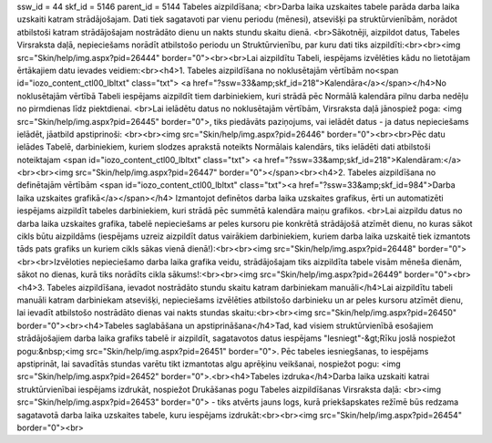 ssw_id = 44skf_id = 5146parent_id = 5144Tabeles aizpildīšana;<br>Darba laika uzskaites tabele parāda darba laika uzskaiti katram strādājošajam. Dati tiek sagatavoti par vienu periodu (mēnesi), atsevišķi pa struktūrvienībām, norādot atbilstoši katram strādājošajam nostrādāto dienu un nakts stundu skaitu dienā. <br>Sākotnēji, aizpildot datus, Tabeles Virsraksta daļā, nepieciešams norādīt atbilstošo periodu un Struktūrvienību, par kuru dati tiks aizpildīti:<br><br><img src="Skin/help/img.aspx?pid=26444" border="0"><br><br>Lai aizpildītu Tabeli, iespējams izvēlēties kādu no lietotājam ērtākajiem datu ievades veidiem:<br><h4>1. Tabeles aizpildīšana no noklusētajām vērtībām no<span id="iozo_content_ctl00_lbltxt" class="txt"> <a href="?ssw=33&amp;skf_id=218">Kalendāra</a></span></h4>No noklusētajām vērtībā Tabeli iespējams aizpildīt tiem darbiniekiem, kuri strādā pēc Normālā kalendāra pilnu darba nedēļu no pirmdienas līdz piektdienai. <br>Lai ielādētu datus no noklusētajām vērtībām, Virsraksta daļā jānospiež poga: <img src="Skin/help/img.aspx?pid=26445" border="0">, tiks piedāvāts paziņojums, vai ielādēt datus - ja datus nepieciešams ielādēt, jāatbild apstiprinoši: <br><br><img src="Skin/help/img.aspx?pid=26446" border="0"><br><br>Pēc datu ielādes Tabelē, darbiniekiem, kuriem slodzes aprakstā noteikts Normālais kalendārs, tiks ielādēti dati atbilstoši noteiktajam <span id="iozo_content_ctl00_lbltxt" class="txt"> <a href="?ssw=33&amp;skf_id=218">Kalendāram:</a><br><br><img src="Skin/help/img.aspx?pid=26447" border="0"></span><br><h4>2. Tabeles aizpildīšana no definētajām vērtībām <span id="iozo_content_ctl00_lbltxt" class="txt"><a href="?ssw=33&amp;skf_id=984">Darba laika uzskaites grafikā</a></span></h4> Izmantojot definētos darba laika uzskaites grafikus, ērti un automatizēti iespējams aizpildīt tabeles darbiniekiem, kuri strādā pēc summētā kalendāra maiņu grafikos. <br>Lai aizpildu datus no darba laika uzskaites grafika, tabelē nepieciešams ar peles kursoru pie konkrētā strādājošā atzīmēt dienu, no kuras sākot cikls būtu aizpildāms (iespējams uzreiz aizpildīt datus vairākiem darbiniekiem, kuriem darba laika uzskaitē tiek izmantots tāds pats grafiks un kuriem cikls sākas vienā dienā!):<br><br><img src="Skin/help/img.aspx?pid=26448" border="0"><br><br>Izvēloties nepieciešamo darba laika grafika veidu, strādājošajam tiks aizpildīta tabele visām mēneša dienām, sākot no dienas, kurā tiks norādīts cikla sākums!:<br><br><img src="Skin/help/img.aspx?pid=26449" border="0"><br><h4>3. Tabeles aizpildīšana, ievadot nostrādāto stundu skaitu katram darbiniekam manuāli</h4>Lai aizpildītu tabeli manuāli katram darbiniekam atsevišķi, nepieciešams izvēlēties atbilstošo darbinieku un ar peles kursoru atzīmēt dienu, lai ievadīt atbilstošo nostrādāto dienas vai nakts stundas skaitu:<br><br><img src="Skin/help/img.aspx?pid=26450" border="0"><br><h4>Tabeles saglabāšana un apstiprināšana</h4>Tad, kad visiem struktūrvienībā esošajiem strādājošajiem darba laika grafiks tabelē ir aizpildīt, sagatavotos datus iespējams "Iesniegt"-&gt;Rīku joslā nospiežot pogu:&nbsp;<img src="Skin/help/img.aspx?pid=26451" border="0">. Pēc tabeles iesniegšanas, to iespējams apstiprināt, lai savadītās stundas varētu tikt izmantotas algu aprēķinu veikšanai, nospiežot pogu: <img src="Skin/help/img.aspx?pid=26452" border="0">.<br><h4>Tabeles izdruka</h4>Darba laika uzskaiti katrai struktūrvienībai iespējams izdrukāt, nospiežot Drukāšanas pogu Tabeles aizpildīšanas Virsraksta daļā: <br><img src="Skin/help/img.aspx?pid=26453" border="0"> - tiks atvērts jauns logs, kurā priekšapskates režīmē būs redzama sagatavotā darba laika uzskaites tabele, kuru iespējams izdrukāt:<br><br><img src="Skin/help/img.aspx?pid=26454" border="0"><br>